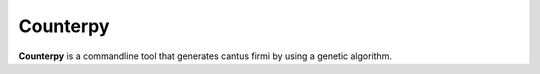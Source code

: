Counterpy
=========

**Counterpy** is a commandline tool that generates cantus firmi by using a genetic algorithm.

